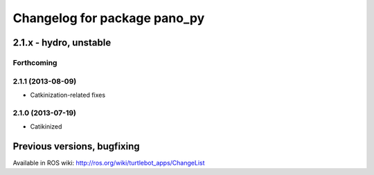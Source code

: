 ^^^^^^^^^^^^^^^^^^^^^^^^^^^^^
Changelog for package pano_py
^^^^^^^^^^^^^^^^^^^^^^^^^^^^^

2.1.x - hydro, unstable
=======================

Forthcoming
-----------

2.1.1 (2013-08-09)
------------------
* Catkinization-related fixes

2.1.0 (2013-07-19)
------------------
* Catikinized


Previous versions, bugfixing
============================

Available in ROS wiki: http://ros.org/wiki/turtlebot_apps/ChangeList

